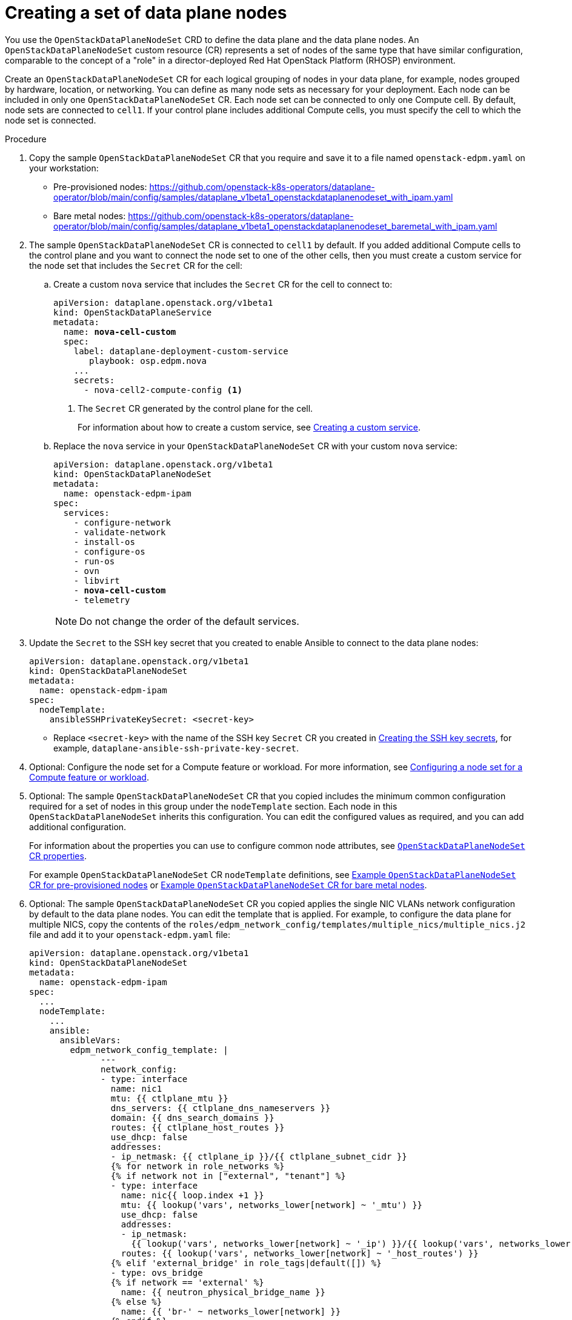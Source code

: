 [id="proc_creating-a-set-of-data-plane-nodes_{context}"]
= Creating a set of data plane nodes

[role="_abstract"]
You use the `OpenStackDataPlaneNodeSet` CRD to define the data plane and the data plane nodes. An `OpenStackDataPlaneNodeSet` custom resource (CR) represents a set of nodes of the same type that have similar configuration, comparable to the concept of a "role" in a director-deployed Red Hat OpenStack Platform (RHOSP) environment.

Create an `OpenStackDataPlaneNodeSet` CR for each logical grouping of nodes in your data plane, for example, nodes grouped by hardware, location, or networking. You can define as many node sets as necessary for your deployment. Each node can be included in only one `OpenStackDataPlaneNodeSet` CR. Each node set can be connected to only one Compute cell. By default, node sets are connected to `cell1`. If your control plane includes additional Compute cells, you must specify the cell to which the node set is connected.

.Procedure

. Copy the sample `OpenStackDataPlaneNodeSet` CR that you require and save it to a file named `openstack-edpm.yaml` on your workstation:

* Pre-provisioned nodes: https://github.com/openstack-k8s-operators/dataplane-operator/blob/main/config/samples/dataplane_v1beta1_openstackdataplanenodeset_with_ipam.yaml
* Bare metal nodes: https://github.com/openstack-k8s-operators/dataplane-operator/blob/main/config/samples/dataplane_v1beta1_openstackdataplanenodeset_baremetal_with_ipam.yaml

. The sample `OpenStackDataPlaneNodeSet` CR is connected to `cell1` by default. If you added additional Compute cells to the control plane and you want to connect the node set to one of the other cells, then you must create a custom service for the node set that includes the `Secret` CR for the cell:

.. Create a custom `nova` service that includes the `Secret` CR for the cell to connect to:
+
[subs=+quotes]
----
apiVersion: dataplane.openstack.org/v1beta1
kind: OpenStackDataPlaneService
metadata:
  name: *nova-cell-custom*
  spec:
    label: dataplane-deployment-custom-service
       playbook: osp.edpm.nova
    ...
    secrets:
      - nova-cell2-compute-config <1>
----
+
<1> The `Secret` CR generated by the control plane for the cell.
+
For information about how to create a custom service, see xref:proc_creating-a-custom-service_dataplane[Creating a custom service].

.. Replace the `nova` service in your `OpenStackDataPlaneNodeSet` CR with your custom `nova` service:
+
[subs=+quotes]
----
apiVersion: dataplane.openstack.org/v1beta1
kind: OpenStackDataPlaneNodeSet
metadata:
  name: openstack-edpm-ipam
spec:
  services:
    - configure-network
    - validate-network
    - install-os
    - configure-os
    - run-os
    - ovn
    - libvirt
    - *nova-cell-custom*
    - telemetry
----
+
[NOTE]
Do not change the order of the default services.

. Update the `Secret` to the SSH key secret that you created to enable Ansible to connect to the data plane nodes:
+
----
apiVersion: dataplane.openstack.org/v1beta1
kind: OpenStackDataPlaneNodeSet
metadata:
  name: openstack-edpm-ipam
spec:
  nodeTemplate:
    ansibleSSHPrivateKeySecret: <secret-key>
----
+
* Replace `<secret-key>` with the name of the SSH key `Secret` CR you created in xref:proc_creating-the-SSH-key-secrets_dataplane[Creating the SSH key secrets], for example, `dataplane-ansible-ssh-private-key-secret`.

. Optional: Configure the node set for a Compute feature or workload. For more information, see xref:proc_configuring-a-node-set-for-a-Compute-feature-or-workload_{context}[Configuring a node set for a Compute feature or workload].

. Optional: The sample `OpenStackDataPlaneNodeSet` CR that you copied includes the minimum common configuration required for a set of nodes in this group under the `nodeTemplate` section. Each node in this `OpenStackDataPlaneNodeSet` inherits this configuration. You can edit the configured values as required, and you can add additional configuration.
+
For information about the properties you can use to configure common node attributes, see xref:ref_OpenStackDataPlaneNodeSet-CR-properties_dataplane[`OpenStackDataPlaneNodeSet` CR properties].
+
For example `OpenStackDataPlaneNodeSet` CR `nodeTemplate` definitions, see xref:ref_example-OpenStackDataPlaneNodeSet-CR-for-preprovisioned-nodes_dataplane[Example `OpenStackDataPlaneNodeSet` CR for pre-provisioned nodes] or xref:ref_example-OpenStackDataPlaneNodeSet-CR-for-bare-metal-nodes_dataplane[Example `OpenStackDataPlaneNodeSet` CR for bare metal nodes].

. Optional: The sample `OpenStackDataPlaneNodeSet` CR you copied applies the single NIC VLANs network configuration by default to the data plane nodes. You can edit the template that is applied. For example, to configure the data plane for multiple NICS, copy the contents of the `roles/edpm_network_config/templates/multiple_nics/multiple_nics.j2` file and add it to your `openstack-edpm.yaml` file:
+
----
apiVersion: dataplane.openstack.org/v1beta1
kind: OpenStackDataPlaneNodeSet
metadata:
  name: openstack-edpm-ipam
spec:
  ...
  nodeTemplate:
    ...
    ansible:
      ansibleVars:
        edpm_network_config_template: |
              ---
              network_config:
              - type: interface
                name: nic1
                mtu: {{ ctlplane_mtu }}
                dns_servers: {{ ctlplane_dns_nameservers }}
                domain: {{ dns_search_domains }}
                routes: {{ ctlplane_host_routes }}
                use_dhcp: false
                addresses:
                - ip_netmask: {{ ctlplane_ip }}/{{ ctlplane_subnet_cidr }}
                {% for network in role_networks %}
                {% if network not in ["external", "tenant"] %}
                - type: interface
                  name: nic{{ loop.index +1 }}
                  mtu: {{ lookup('vars', networks_lower[network] ~ '_mtu') }}
                  use_dhcp: false
                  addresses:
                  - ip_netmask:
                    {{ lookup('vars', networks_lower[network] ~ '_ip') }}/{{ lookup('vars', networks_lower[network] ~ '_cidr') }}
                  routes: {{ lookup('vars', networks_lower[network] ~ '_host_routes') }}
                {% elif 'external_bridge' in role_tags|default([]) %}
                - type: ovs_bridge
                {% if network == 'external' %}
                  name: {{ neutron_physical_bridge_name }}
                {% else %}
                  name: {{ 'br-' ~ networks_lower[network] }}
                {% endif %}
                  mtu: {{ lookup('vars', networks_lower[network] ~ '_mtu') }}
                  dns_servers: {{ ctlplane_dns_nameservers }}
                  use_dhcp: false
                  addresses:
                  - ip_netmask:
                    {{ lookup('vars', networks_lower[network] ~ '_ip') }}/{{ lookup('vars', networks_lower[network] ~ '_cidr') }}
                  routes: {{ lookup('vars', networks_lower[network] ~ '_host_routes') }}
                  members:
                  - type: interface
                    name: nic{{loop.index + 1}}
                    mtu: {{ lookup('vars', networks_lower[network] ~ '_mtu') }}
                    use_dhcp: false
                    primary: true
                {% endif %}
                {% endfor %}
----
+
You can copy a sample template from https://github.com/openstack-k8s-operators/dataplane-operator/tree/main/config/samples/nic-config-samples. For information about customizing the template, see link:https://access.redhat.com/documentation/en-us/red_hat_openstack_platform/17.1/html/installing_and_managing_red_hat_openstack_platform_with_director/assembly_configuring-overcloud-networking_installing-director-on-the-undercloud#ref_network-interface-configuration-options_custom-network-interface-templates[Network interface configuration options].

. If your nodes are bare metal, you must configure the bare metal template, see xref:con_provisioning-bare-metal-data-plane-nodes_{context}[Provisioning bare metal data plane nodes].

. Optional: The sample `OpenStackDataPlaneNodeSet` CR you copied includes default node configurations under the `nodes` section. You can add additional nodes, and edit the configured values as required. For example, to add node-specific Ansible variables that customize the node, add the following configuration to your `openstack-edpm.yaml` file:
+
----
apiVersion: dataplane.openstack.org/v1beta1
kind: OpenStackDataPlaneNodeSet
metadata:
  name: openstack-edpm-ipam
spec:
  ...
  nodes:
    edpm-compute-0: <1>
      hostName: edpm-compute-0
      ansible:
        ansibleHost: 192.168.122.100
        ansibleVars: <2>
          ctlplane_ip: 192.168.122.100
          internal_api_ip: 172.17.0.100
          storage_ip: 172.18.0.100
          tenant_ip: 172.19.0.100
          fqdn_internal_api: edpm-compute-0.example.com
    edpm-compute-1:
      hostName: edpm-compute-1
      ansible:
        ansibleHost: 192.168.122.101
        ansibleVars:
          ctlplane_ip: 192.168.122.101
          internal_api_ip: 172.17.0.101
          storage_ip: 172.18.0.101
          tenant_ip: 172.19.0.101
          fqdn_internal_api: edpm-compute-1.example.com
----
+
<1> The node definition reference, for example, `edpm-compute-0`. Each node in the node set must have a node definition.
<2> Node-specific Ansible variables that customize the node.

+
[NOTE]
====
* Nodes defined within the `nodes` section can configure the same Ansible variables that are configured in the `nodeTemplate` section. Where an Ansible variable is configured for both a specific node and within the `nodeTemplate` section, the node-specific values override those from the `nodeTemplate` section.
* You do not need to replicate all the `nodeTemplate` Ansible variables for a node to override the default and set some node-specific values. You only need to configure the Ansible variables you want to override for the node.
====

+
For information about the properties you can use to configure node attributes, see xref:ref_OpenStackDataPlaneNodeSet-CR-properties_dataplane[`OpenStackDataPlaneNodeSet` CR properties]. For example `OpenStackDataPlaneNodeSet` CR `nodes` definitions, see xref:ref_example-OpenStackDataPlaneNodeSet-CR-for-preprovisioned-nodes_dataplane[Example `OpenStackDataPlaneNodeSet` CR for pre-provisioned nodes] or xref:ref_example-OpenStackDataPlaneNodeSet-CR-for-bare-metal-nodes_dataplane[Example `OpenStackDataPlaneNodeSet` CR for bare metal nodes].

. Optional: Customize the container images used by the `edpm-ansible` roles. The following example shows the default images:
+
----
spec:
  ...
  nodeTemplate:
    ...
    ansible:
      ...
      ansibleVars:
        edpm_iscsid_image: "quay.io/podified-antelope-centos9/openstack-iscsid:current-podified"
  		  edpm_logrotate_crond_image: "quay.io/podified-antelope-centos9/openstack-cron:current-podified"
  		  edpm_ovn_controller_agent_image: "quay.io/podified-antelope-centos9/openstack-frr:current-podified"
  		  edpm_ovn_metadata_agent_image: "quay.io/podified-antelope-centos9/openstack-neutron-metadata-agent-ovn:current-podified"
  		  edpm_frr_image: "quay.io/podified-antelope-centos9/openstack-frr:current-podified"
  		  edpm_ovn_bgp_agent_image: "quay.io/podified-antelope-centos9/openstack-ovn-bgp-agent:current-podified"
  		  telemetry_node_exporter_image: "quay.io/prometheus/node-exporter:v1.5.0"
  		  edpm_libvirt_image: "quay.io/podified-antelope-centos9/openstack-nova-libvirt:current-podified"
  		  edpm_nova_compute_image: "quay.io/podified-antelope-centos9/openstack-nova-compute:current-podified"
  		  edpm_neutron_sriov_image: "quay.io/podified-antelope-centos9/openstack-neutron-sriov-agent:current-podified"
  		  edpm_multipathd_image: "quay.io/podified-antelope-centos9/openstack-multipathd:current-podified"
----

. Save the `openstack-edpm.yaml` definition file.

. Create the data plane resources:
+
----
$ oc create -f openstack-edpm.yaml
----

. Verify that the data plane resources have been created:
+
----
$ oc get openstackdataplanenodeset
NAME           		STATUS MESSAGE
openstack-edpm-ipam 	False  Deployment not started
----

. Verify that the `Secret` resource was created for the node set:
+
----
$ oc get secret | grep openstack-edpm-ipam
dataplanenodeset-openstack-edpm-ipam Opaque 1 3m50s
----

. Verify the services were created:
+
----
$ oc get openstackdataplaneservice
NAME                AGE
configure-network   6d7h
configure-os        6d6h
install-os          6d6h
run-os              6d6h
validate-network    6d6h
ovn                 6d6h
libvirt             6d6h
nova                6d6h
telemetry           6d6h
----
